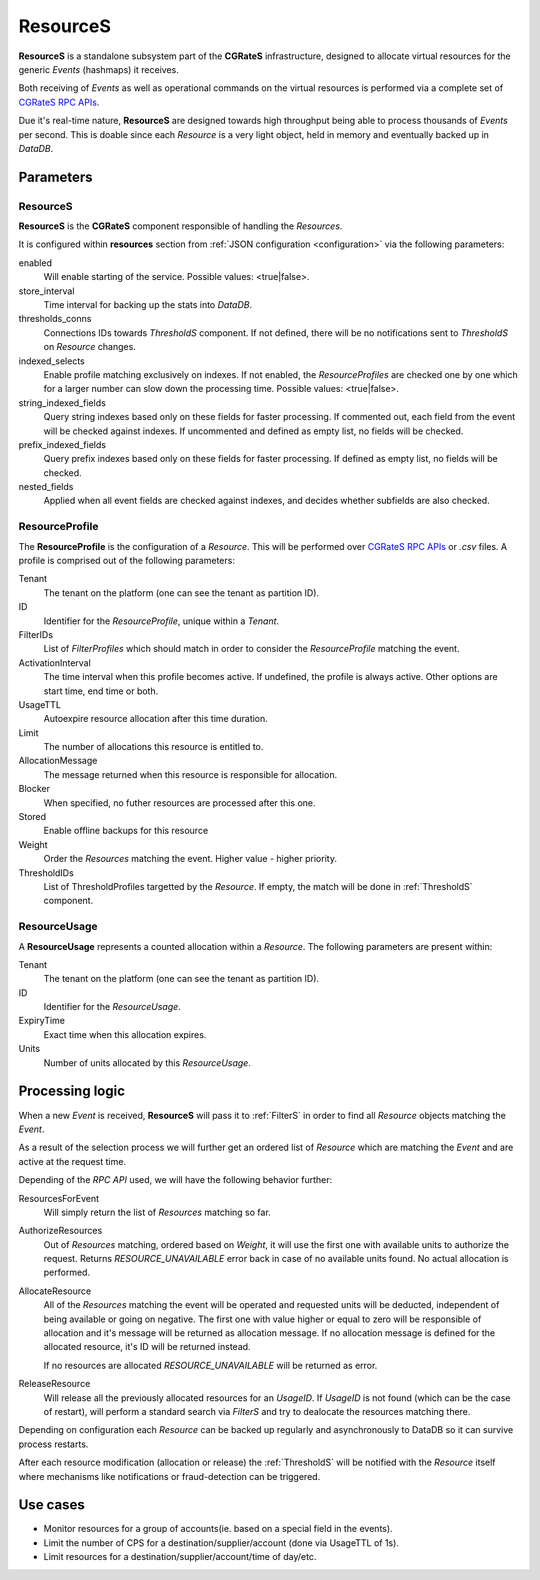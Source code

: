 .. _ResourceS:

ResourceS
=========


**ResourceS** is a standalone subsystem part of the **CGRateS** infrastructure, designed to allocate virtual resources for the generic *Events* (hashmaps) it receives.

Both receiving of *Events* as well as operational commands on the virtual resources is performed via a complete set of `CGRateS RPC APIs <https://pkg.go.dev/github.com/cgrates/cgrates/apier@master/>`_.

Due it's real-time nature, **ResourceS** are designed towards high throughput being able to process thousands of *Events* per second. This is doable since each *Resource* is a very light object, held in memory and eventually backed up in *DataDB*.


Parameters
----------

ResourceS
^^^^^^^^^

**ResourceS** is the **CGRateS** component responsible of handling the *Resources*. 

It is configured within **resources** section from :ref:`JSON configuration <configuration>` via the following parameters:

enabled
	Will enable starting of the service. Possible values: <true|false>.

store_interval
	Time interval for backing up the stats into *DataDB*.

thresholds_conns
	Connections IDs towards *ThresholdS* component. If not defined, there will be no notifications sent to *ThresholdS* on *Resource* changes.

indexed_selects
	Enable profile matching exclusively on indexes. If not enabled, the *ResourceProfiles* are checked one by one which for a larger number can slow down the processing time. Possible values: <true|false>.

string_indexed_fields
	Query string indexes based only on these fields for faster processing. If commented out, each field from the event will be checked against indexes. If uncommented and defined as empty list, no fields will be checked.

prefix_indexed_fields
	Query prefix indexes based only on these fields for faster processing. If defined as empty list, no fields will be checked.

nested_fields
	Applied when all event fields are checked against indexes, and decides whether subfields are also checked.
	

ResourceProfile
^^^^^^^^^^^^^^^

The **ResourceProfile** is the configuration of a *Resource*. This will be performed over `CGRateS RPC APIs <https://pkg.go.dev/github.com/cgrates/cgrates/apier@master/>`_ or *.csv* files. A profile is comprised out of the following parameters:

Tenant
	The tenant on the platform (one can see the tenant as partition ID).

ID
	Identifier for the *ResourceProfile*, unique within a *Tenant*.

FilterIDs
	List of *FilterProfiles* which should match in order to consider the *ResourceProfile* matching the event.

ActivationInterval
	The time interval when this profile becomes active. If undefined, the profile is always active. Other options are start time, end time or both.

UsageTTL
	Autoexpire resource allocation after this time duration.

Limit
	The number of allocations this resource is entitled to.

AllocationMessage
	The message returned when this resource is responsible for allocation.

Blocker
	When specified, no futher resources are processed after this one.

Stored
	Enable offline backups for this resource

Weight
	Order the *Resources* matching the event. Higher value - higher priority.

ThresholdIDs
	List of ThresholdProfiles targetted by the *Resource*. If empty, the match will be done in :ref:`ThresholdS` component.


ResourceUsage
^^^^^^^^^^^^^

A **ResourceUsage** represents a counted allocation within a *Resource*. The following parameters are present within:

Tenant
	The tenant on the platform (one can see the tenant as partition ID).

ID
	Identifier for the *ResourceUsage*.

ExpiryTime
	Exact time when this allocation expires.

Units
	Number of units allocated by this *ResourceUsage*.


Processing logic
----------------

When a new *Event* is received, **ResourceS** will pass it to :ref:`FilterS` in order to find all *Resource* objects matching the *Event*. 

As a result of the selection process we will further get an ordered list of *Resource* which are matching the *Event* and are active at the request time. 

Depending of the *RPC API* used, we will have the following behavior further:

ResourcesForEvent
	Will simply return the list of *Resources* matching so far.

AuthorizeResources
	Out of *Resources* matching, ordered based on *Weight*, it will use the first one with available units to authorize the request. Returns *RESOURCE_UNAVAILABLE* error back in case of no available units found. No actual allocation is performed.

AllocateResource
	All of the *Resources* matching the event will be operated and requested units will be deducted, independent of being available or going on negative. The first one with value higher or equal to zero will be responsible of allocation and it's message will be returned as allocation message. If no allocation message is defined for the allocated resource, it's ID will be returned instead. 

	If no resources are allocated *RESOURCE_UNAVAILABLE* will be returned as error.

ReleaseResource
	Will release all the previously allocated resources for an *UsageID*. If *UsageID* is not found (which can be the case of restart), will perform a standard search via *FilterS* and try to dealocate the resources matching there.

Depending on configuration each *Resource* can be backed up regularly and asynchronously to DataDB so it can survive process restarts.

After each resource modification (allocation or release) the :ref:`ThresholdS` will be notified with the *Resource* itself where mechanisms like notifications or fraud-detection can be triggered.


Use cases
---------

* Monitor resources for a group of accounts(ie. based on a special field in the events).
* Limit the number of CPS for a destination/supplier/account (done via UsageTTL of 1s).
* Limit resources for a destination/supplier/account/time of day/etc.